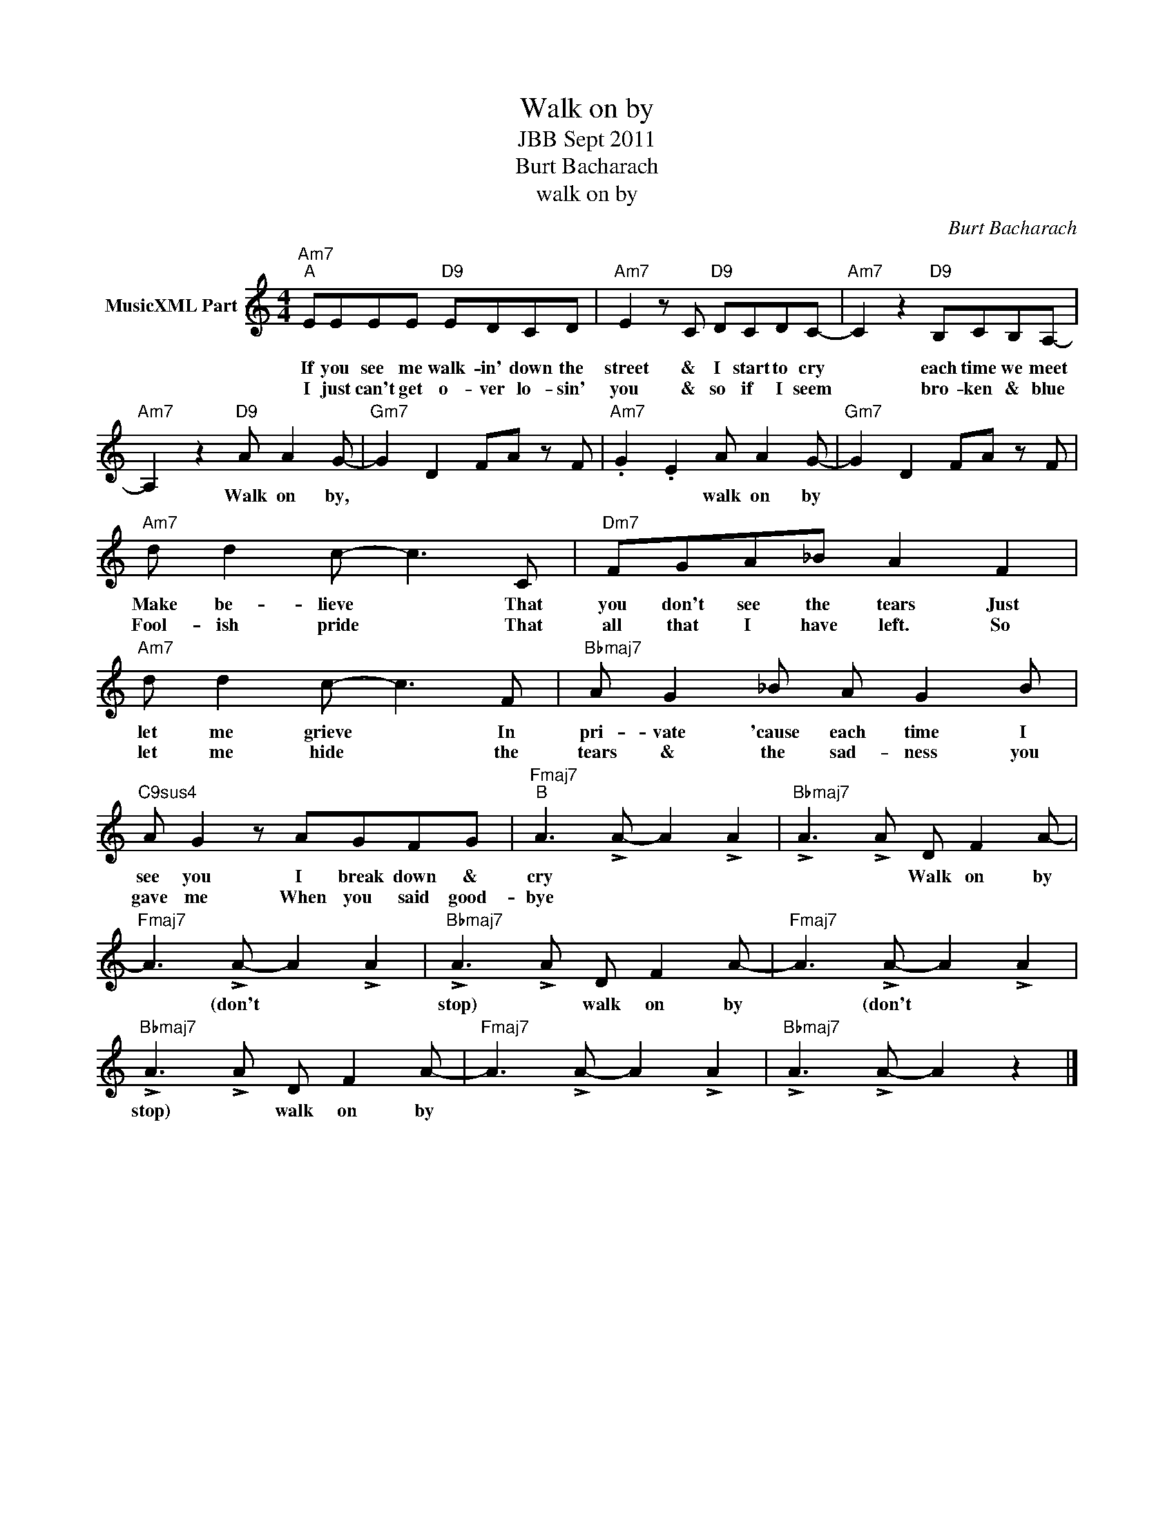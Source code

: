 X:1
T:Walk on by
T:JBB Sept 2011
T:Burt Bacharach
T:walk on by
C:Burt Bacharach
Z:All Rights Reserved
L:1/8
M:4/4
K:none
V:1 treble nm="MusicXML Part"
%%MIDI program 0
V:1
"Am7""^A" EEEE"D9" EDCD |"Am7" E2 z C"D9" DCDC- |"Am7" C2 z2"D9" B,CB,A,- | %3
w: If you see me walk- in' down the|street & I start to cry|* each time we meet|
w: I just can't get o- ver lo- sin'|you & so if I seem|* bro- ken & blue|
"Am7" A,2 z2"D9" A A2 G- |"Gm7" G2 D2 FA z F |"Am7" .G2 .E2 A A2 G- |"Gm7" G2 D2 FA z F | %7
w: * Walk on by,||* * walk on by||
w: ||||
"Am7" d d2 c- c3 C |"Dm7" FGA_B A2 F2 |"Am7" d d2 c- c3 F |"Bbmaj7" A G2 _B A G2 B | %11
w: Make be- lieve * That|you don't see the tears Just|let me grieve * In|pri- vate 'cause each time I|
w: Fool- ish pride * That|all that I have left. So|let me hide * the|tears & the sad- ness you|
"C9sus4" A G2 z AGFG |"Fmaj7""^B" A3 !>!A- A2 !>!A2 |"Bbmaj7" !>!A3 !>!A D F2 A- | %14
w: see you I break down &|cry * * *|* * Walk on by|
w: gave me When you said good-|bye * * *||
"Fmaj7" A3 !>!A- A2 !>!A2 |"Bbmaj7" !>!A3 !>!A D F2 A- |"Fmaj7" A3 !>!A- A2 !>!A2 | %17
w: * (don't * *|stop) * walk on by|* (don't * *|
w: |||
"Bbmaj7" !>!A3 !>!A D F2 A- |"Fmaj7" A3 !>!A- A2 !>!A2 |"Bbmaj7" !>!A3 !>!A- A2 z2 |] %20
w: stop) * walk on by|||
w: |||

